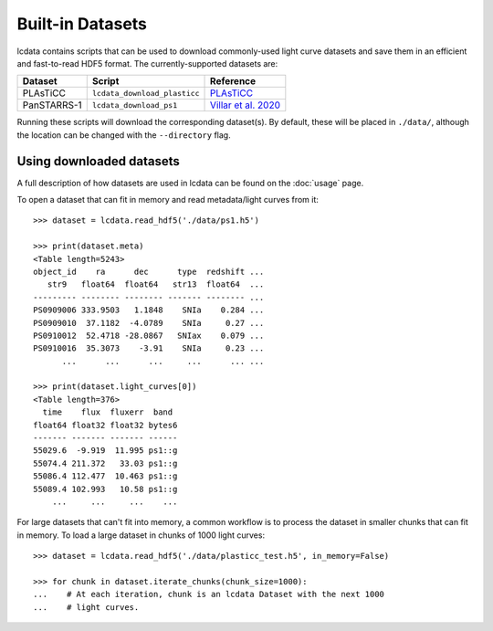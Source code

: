 *****************
Built-in Datasets
*****************

lcdata contains scripts that can be used to download commonly-used light curve datasets
and save them in an efficient and fast-to-read HDF5 format. The currently-supported
datasets are:

=========== ============================ =============================================================================
  Dataset          Script                     Reference
=========== ============================ =============================================================================
PLAsTiCC    ``lcdata_download_plasticc`` `PLAsTiCC <https://plasticc.org>`_
PanSTARRS-1 ``lcdata_download_ps1``      `Villar et al. 2020 <https://ui.adsabs.harvard.edu/abs/2020ApJ...905...94V>`_
=========== ============================ =============================================================================

Running these scripts will download the corresponding dataset(s). By default, these will
be placed in ``./data/``, although the location can be changed with the ``--directory``
flag.

Using downloaded datasets
=========================

A full description of how datasets are used in lcdata can be found on the :doc:`usage`
page.

To open a dataset that can fit in memory and read metadata/light curves from it::

    >>> dataset = lcdata.read_hdf5('./data/ps1.h5')

    >>> print(dataset.meta)
    <Table length=5243>
    object_id    ra      dec      type  redshift ...
       str9   float64  float64   str13  float64  ...
    --------- -------- -------- ------- -------- ...
    PS0909006 333.9503   1.1848    SNIa    0.284 ...
    PS0909010  37.1182  -4.0789    SNIa     0.27 ...
    PS0910012  52.4718 -28.0867   SNIax    0.079 ...
    PS0910016  35.3073    -3.91    SNIa     0.23 ...
          ...      ...      ...     ...      ... ...

    >>> print(dataset.light_curves[0])
    <Table length=376>
      time    flux  fluxerr  band 
    float64 float32 float32 bytes6
    ------- ------- ------- ------
    55029.6  -9.919  11.995 ps1::g
    55074.4 211.372   33.03 ps1::g
    55086.4 112.477  10.463 ps1::g
    55089.4 102.993   10.58 ps1::g
        ...     ...     ...    ...


For large datasets that can't fit into memory, a common workflow is to process the
dataset in smaller chunks that can fit in memory. To load a large dataset in chunks of
1000 light curves::

    >>> dataset = lcdata.read_hdf5('./data/plasticc_test.h5', in_memory=False)

    >>> for chunk in dataset.iterate_chunks(chunk_size=1000):
    ...    # At each iteration, chunk is an lcdata Dataset with the next 1000
    ...    # light curves.
